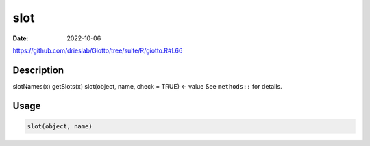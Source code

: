 ====
slot
====

:Date: 2022-10-06

https://github.com/drieslab/Giotto/tree/suite/R/giotto.R#L66

Description
===========

slotNames(x) getSlots(x) slot(object, name, check = TRUE) <- value See
``methods::`` for details.

Usage
=====

.. code:: r

   slot(object, name)
